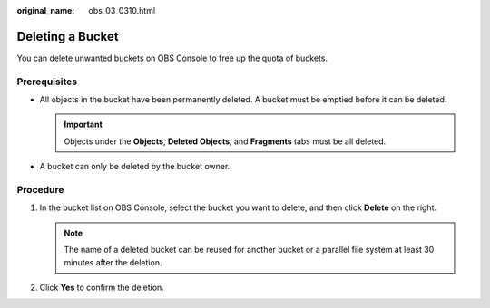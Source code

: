 :original_name: obs_03_0310.html

.. _obs_03_0310:

Deleting a Bucket
=================

You can delete unwanted buckets on OBS Console to free up the quota of buckets.

Prerequisites
-------------

-  All objects in the bucket have been permanently deleted. A bucket must be emptied before it can be deleted.

   .. important::

      Objects under the **Objects**, **Deleted Objects**, and **Fragments** tabs must be all deleted.

-  A bucket can only be deleted by the bucket owner.

Procedure
---------

#. In the bucket list on OBS Console, select the bucket you want to delete, and then click **Delete** on the right.

   .. note::

      The name of a deleted bucket can be reused for another bucket or a parallel file system at least 30 minutes after the deletion.

#. Click **Yes** to confirm the deletion.
